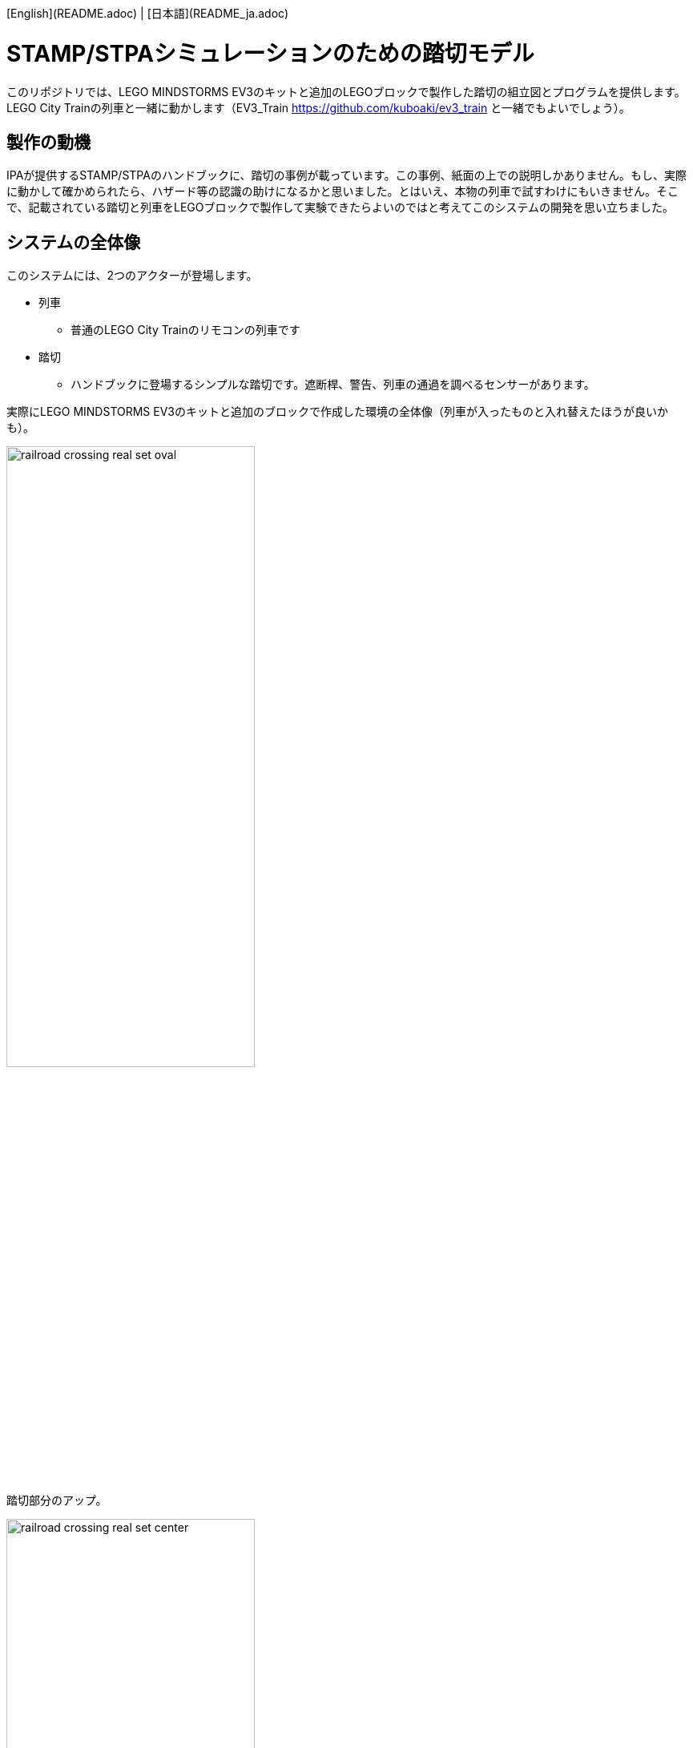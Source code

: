 [English](README.adoc) | [日本語](README_ja.adoc)

= STAMP/STPAシミュレーションのための踏切モデル

このリポジトリでは、LEGO MINDSTORMS EV3のキットと追加のLEGOブロックで製作した踏切の組立図とプログラムを提供します。LEGO City Trainの列車と一緒に動かします（EV3_Train https://github.com/kuboaki/ev3_train と一緒でもよいでしょう）。

== 製作の動機

IPAが提供するSTAMP/STPAのハンドブックに、踏切の事例が載っています。この事例、紙面の上での説明しかありません。もし、実際に動かして確かめられたら、ハザード等の認識の助けになるかと思いました。とはいえ、本物の列車で試すわけにもいきません。そこで、記載されている踏切と列車をLEGOブロックで製作して実験できたらよいのではと考えてこのシステムの開発を思い立ちました。


== システムの全体像

このシステムには、2つのアクターが登場します。

* 列車
** 普通のLEGO City Trainのリモコンの列車です
* 踏切
** ハンドブックに登場するシンプルな踏切です。遮断桿、警告、列車の通過を調べるセンサーがあります。


実際にLEGO MINDSTORMS EV3のキットと追加のブロックで作成した環境の全体像（列車が入ったものと入れ替えたほうが良いかも）。

image::images/railroad_crossing_real_set_oval.png[width="60%"]

踏切部分のアップ。

image::images/railroad_crossing_real_set_center.png[width="60%"]

箱庭でのシミュレーションに使う環境の全体像（箱庭のUnityの画面のほうが良いかも）

image::images/railroad_crossing_set_01_cernter_wired.png[width="100%"]


== 列車

列車は、LEGO City Train のリモコンで操作するタイプのものです。
わたしは、「Lego City 60198 Cargo Train」の機関車と貨車を使ってみましたが、他のものでもかまいません。

image::images/cargo_train_snap.png[Cargo Trainの写真（を用意する）, width="60%"]

無線リモコンで、前進・後退・停止します。また、速度も変更できます。

image::images/remote_controller_snap.png[City Train用のリモコン（を用意する）, width="75%"]

== 踏切

踏切は、LEGO Mindstorms EV3とその他のLEGO のパーツを組み合わせて製作しました。

この踏切機は、遮断桿（開閉する竿のところ）、警告灯（EV3本体のLEDで代替）、警告音（EV3本体の音で代替）、列車の通過をチェックする3つのセンサー、手動スイッチで構成してあります。

注意: この踏切は、IPA（情報処理推進機構）が提供するSTAMP/STPAハンドブック（文献参照）に紹介されている事例を参考に製作したものです。実際の鉄道の踏切について調べて製作していませんので、実際に鉄道で使われている踏切とは異なっている部分があるかもしれません。

=== 遮断桿（遮断器）

=== 手動スイッチ

=== 列車通過監視部

== 組立図

用意できていません。

ですが、 `images` ディレクトリにある `.io` ファイル（Bliklink Studioのデータです）を見れば、かなりのことがわかるでしょう。

== 開発環境

動作環境には、TOPPERS/EV3RT（Real-Time platform for EV3）、プログラム作成にはC言語を使っています。
開発環境の詳細については、EV3RTのウェブサイトを参照してください。

[EV3RT on TOPPERS](https://dev.toppers.jp/trac_user/ev3pf/wiki/WhatsEV3RT)

この事例で使用しているEV3RTのバージョンは「1.1-release」です。これより古い環境で動かすには、タイマーの精度やコンフィギュレーションファイルの書き方など、いくつかの部分について既存のコードに調整が必要です（できれば、1.1に更新して、コードも調整したほうがよいでしょう）。
もちろん、EV3をサポートしている他のプログラミング言語でも、うまく動作するでしょう。


NOTE: 箱庭を使ってシミュレーションする場合は、`hakoniwa_simulation.md` を参照してください。


== コンテンツの構造

[source,console]
----
railroad_crossing
├── images: LEGO Studio, Blender, png
├── models: system design model(uml)
└── railroad_crossing01: codes for railroad crossing
----

== プログラムをビルドする

=== リポジトリをEV3RTのワークスペースに展開する

EV3RTをインストールしたディレクトリには、ビルド用のワークスペース `workspace` があります。
その並びにこのリポジトリ `railroad_crossing` をclone します。

[source,console]
----
$ cd {インストール場所}/ev3rt-1.1-release/hrp3/sdk
$ git clone https://github.com/kuboaki/railroad_crossing.git
----

=== 踏切のプログラムをビルドする

`railroad_crossing` ディレクトリに移動して、踏切のプログラム `railroad_crossing01` をビルドします。

WARNING: ビルドするときのディレクトリが、`railroad_crossing01` ではないことに注意

[source,console]
----
$ cd railroad_crossing
$ pwd
{インストール場所}/ev3rt-1.1-release/hrp3/sdk/railroad_crossing
$ make app=railroad_crossing01
$ ls -l app
-rw-r--r--  1 kuboaki  staff  102204  8  9 17:48 app
----

この `app` ファイルを、踏切のEV3に転送します。
転送方法は、EV3RTのWebサイトを参照してください。

=== システムを実行する

（画像）

=== 列車を走行する

列車の編成、走行方法を説明する。

=== 踏切を操作する

踏切の操作手順を説明する。

== STAMP/STPAの事例を試す

STAMP/STPAの事例に出てくるケースを再現して運転する。


== 文献

* IPAのこと
* STAMP/STPAのこと
* STAMP/STPAハンドブックのこと
